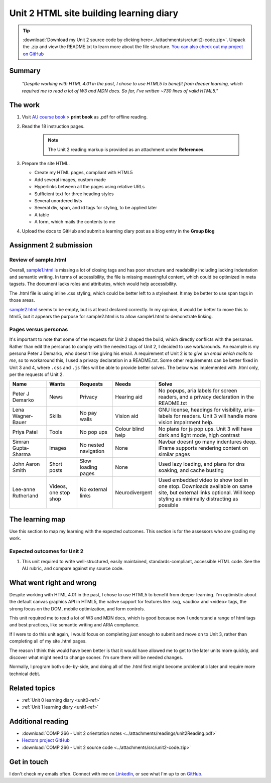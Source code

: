 .. currently working this file

Unit 2 HTML site building learning diary
++++++++++++++++++++++++++++++++++++++++++

.. _unit2-ref:

.. Tip::
   :download:`Download my Unit 2 source code by clicking here<../attachments/src/unit2-code.zip>`. Unpack the .zip and view the README.txt to learn more about the file structure. `You can also check out my project on GitHub <https://github.com/hectorbarquero/technicalwriting_sandbox>`_


Summary
========

   *"Despite working with HTML 4.01 in the past, I chose to use HTML5 to benefit from deeper learning, which required me to read a lot of W3 and MDN docs. So far, I've written ~730 lines of valid HTML5."*


The work
==========
.. describe briefly what you have done as work for that unit.

1. Visit `AU course book <https://scis.lms.athabascau.ca/mod/book/view.php?id=13061>`_ > **print book** as .pdf for offline reading.

2. Read the 18 instruction pages.

    .. Note::
       The Unit 2 reading markup is provided as an attachment under **References**.

3. Prepare the site HTML.

   - Create my HTML pages, compliant with HTML5
   - Add several images, custom made
   - Hyperlinks between all the pages using relative URLs
   - Sufficient text for three heading styles
   - Several unordered lists
   - Several div, span, and id tags for styling, to be applied later
   - A table
   - A form, which mails the contents to me

4. Upload the docs to GitHub and submit a learning diary post as a blog entry in the **Group Blog**


Assignment 2 submission
========================
.. describe the rationale for what you have done, relating your work explicitly to the personas and scenarios you developed in Unit 1.

Review of sample.html
----------------------

Overall, `sample1.html <..attachments/src/sample1.html>`_ is missing a lot of closing tags and has poor structure and readability including lacking indentation and semantic writing. In terms of accessibility, the file is missing meaningful content, which could be optimized in meta tagsets. The document lacks roles and attributes, which would help accessibility. 

The .html file is using inline .css styling, which could be better left to a stylesheet. It may be better to use span tags in those areas.

`sample2.html <..attachments/src/sample2.html>`_ seems to be empty, but is at least declared correctly. In my opinion, it would be better to move this to html5, but it appears the purpose for sample2.html is to allow sample1.html to demonstrate linking.


.. code-block:: html
   :caption: Undeclared/unspecified DOCTYPE -- missing encoding and responsive declaration
   :linenos:

   <html>
   <head>
   ...


.. code-block:: html
   :caption: Missing title and meta info.
   :linenos:

   <html>
   <head>
   <title></title>
   </head>
   ...

.. code-block:: html
   :caption: Para tag is not closed. h1 is declared in wrong spot, move to meta, and lowercase for best practice.
   :linenos:

   <body>
   <H1> This page is poorly written</H1>
   <p>
   There are many things wrong with this page. It's not so bad that it won't work on most browsers, but it has many things that could be written much better.
   Your job is to use this code as a starting point and improve it.
   ...

.. code-block:: html
   :caption: h2 missing closing tag, uppercase. Para tag missing closing, uppercase.
   :linenos:

   ...
   that could be written much better.
   Your job is to use this code as a starting point and improve it.

   <H2>You could, of course, cheat!
   <P>There is nothing wrong with using an HTML cleaner
   ...

.. code-block:: html
   :caption: inline styles.
   :linenos:

   ...
   you will find it <i>much</i> harder later on.
   ...

.. code-block:: html
   :caption: h3 uppercase, not closed. a href is closed incorrectly.
   :linenos:

   ...
   <H3>
   Adding links
   <p><a href="sample2.html">This is a link to the other page in this badly written pair of pages</a>).
   ...

.. code-block:: html
   :caption: missing roles in img tag, img tag not closed properly. Para tag not closed.
   :linenos:

   ...
   <h3>Using pictures</h3>
   <p>Pictures are not a part of a web page - 
   ...
   <img src=aulogo.gif>
   ...

.. No highlighting. Lex linting doesn't know what to do with the tags in sample.
.. code-block::
   :caption: ul tags are not closed properly or indented.
   :linenos:

   ...
   <h3>Making lists...
   <ul>...<ul<li>indented<ol><li>numbered<li>like this</li></ol></ul><li> and more</li></ul>
   ...

.. code-block:: html
   :caption: Table tags not closed properly, h3 is not closed.
   :linenos:

   ...
   <h3>Making tables
   <table border=1><tr><td>Tables should only be used for tabular data<td>and never for layout</tr>
   <tr><td>but many people do <td>use them for layout</tr>
   <tr><td colspan=2>It's not good for accessibility. Stylesheets work much better for this</td>
   </tr>
   </table>
   ...

.. code-block:: html
   :caption: sample 2 is declared better, but empty. Could be improved by moving to html5
   :linenos:

   <!DOCTYPE html PUBLIC "-//W3C//DTD XHTML 1.0 Transitional//EN" "http://www.w3.org/TR/xhtml1/DTD/xhtml1-transitional.dtd">
   <html xmlns="http://www.w3.org/1999/xhtml">
   <head>
   <meta http-equiv="Content-Type" content="text/html; charset=UTF-8" />
   <title>Untitled Document</title>
   </head>

   <body>
   </body>
   </html>



Pages versus personas
----------------------

It's important to note that some of the requests for Unit 2 shaped the build, which directly conflicts with the personas. Rather than edit the personas to comply with the needed tags of Unit 2, I decided to use workarounds. An example is my persona Peter J Demarko, who doesn't like giving his email. A requirement of Unit 2 is to *give an email which mails to me*, so to workaround this, I used a privacy declaration in a README.txt. Some other requirements can be better fixed in Unit 3 and 4, where ``.css`` and ``.js`` files will be able to provide better solves. The below was implemented with .html only, per the requests of Unit 2. 

+---------------------+-----------------------+----------------------+-------------------+---------------------------------------------------------------------------------------------------------------------------------------------------------------------+
| Name                | Wants                 | Requests             | Needs             | Solve                                                                                                                                                               |
+=====================+=======================+======================+===================+=====================================================================================================================================================================+
| Peter J Demarko     | News                  | Privacy              | Hearing aid       | No popups, aria labels for screen readers, and a privacy declaration in the README.txt                                                                              |
+---------------------+-----------------------+----------------------+-------------------+---------------------------------------------------------------------------------------------------------------------------------------------------------------------+
| Lena Wagner-Bauer   | Skills                | No pay walls         | Vision aid        | GNU license, headings for visibility, aria-labels for readers. Unit 3 will handle more vision impairment help.                                                      |
+---------------------+-----------------------+----------------------+-------------------+---------------------------------------------------------------------------------------------------------------------------------------------------------------------+
| Priya Patel         | Tools                 | No pop ups           | Colour blind help | No plans for js pop ups. Unit 3 will have dark and light mode, high contrast                                                                                        |
+---------------------+-----------------------+----------------------+-------------------+---------------------------------------------------------------------------------------------------------------------------------------------------------------------+
| Simran Gupta-Sharma | Images                | No nested navigation | None              | Navbar doesnt go many indentures deep. iFrame supports rendering content on similar pages                                                                           |
+---------------------+-----------------------+----------------------+-------------------+---------------------------------------------------------------------------------------------------------------------------------------------------------------------+
| John Aaron Smith    | Short posts           | Slow loading pages   | None              | Used lazy loading, and plans for dns soaking, and cache busting                                                                                                     |
+---------------------+-----------------------+----------------------+-------------------+---------------------------------------------------------------------------------------------------------------------------------------------------------------------+
| Lee-anne Rutherland | Videos, one stop shop | No external links    | Neurodivergent    | Used embedded video to show tool in one stop. Downloads available on same site, but external links optional. Will keep styling as minimally distracting as possible |
+---------------------+-----------------------+----------------------+-------------------+---------------------------------------------------------------------------------------------------------------------------------------------------------------------+


The learning map
=================
.. for each learning outcome for the unit, explain how you have met it, with reference to the content that you produce (typically your code or other design artifacts).

Use this section to map my learning with the expected outcomes. This section is for the assessors who are grading my work.

Expected outcomes for Unit 2
-----------------------------

1. This unit required to write well-structured, easily maintained, standards-compliant, accessible HTML code. See the AU rubric, and compare against my source code.


What went right and wrong
==========================
.. describe what you would do differently if you had to do it again.

Despite working with HTML 4.01 in the past, I chose to use HTML5 to benefit from deeper learning. I'm optimistic about the default canvas graphics API in HTML5, the native support for features like .svg, <audio> and <video> tags, the strong focus on the DOM, mobile optimization, and form controls. 

This unit required me to read a lot of W3 and MDN docs, which is good because now I understand a range of html tags and best practices, like semantic writing and ARIA compliance.

If I were to do this unit again, I would focus on completing *just* enough to submit and move on to Unit 3, rather than completing all of my site .html pages. 

The reason I think this would have been better is that it would have allowed me to get to the later units more quickly, and discover what might need to change sooner. I'm sure there will be needed changes.

Normally, I program both side-by-side, and doing all of the .html first might become problematic later and require more technical debt.



Related topics
================
.. link related reading or topics

+ :ref:`Unit 0 learning diary <unit0-ref>`
+ :ref:`Unit 1 learning diary <unit1-ref>`


Additional reading
===================

+ :download:`COMP 266 - Unit 2 orientation notes <../attachments/readings/unit2Reading.pdf>`
+ `Hectors project GitHub <https://github.com/hectorbarquero/university-COMP266>`_
+ :download:`COMP 266 - Unit 2 source code <../attachments/src/unit2-code.zip>`


Get in touch
=============

I don't check my emails often. Connect with me on `LinkedIn <https://www.linkedin.com/in/hectorbarquero>`_, or see what I'm up to on `GitHub <https://github.com/hectorbarquero>`_.


